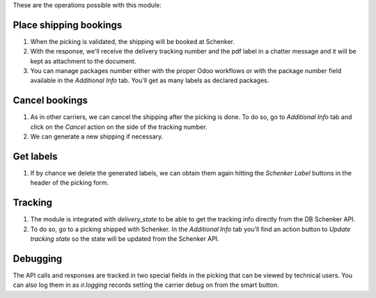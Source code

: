 These are the operations possible with this module:

Place shipping bookings
~~~~~~~~~~~~~~~~~~~~~~~

#. When the picking is validated, the shipping will be booked at Schenker.
#. With the response, we'll receive the delivery tracking number and the pdf label in a
   chatter message and it will be kept as attachment to the document.
#. You can manage packages number either with the proper Odoo workflows or with the
   package number field available in the *Additional Info* tab. You'll get as many
   labels as declared packages.

Cancel bookings
~~~~~~~~~~~~~~~

#. As in other carriers, we can cancel the shipping after the picking is done. To do
   so, go to *Additional Info* tab and click on the *Cancel* action on the side of the
   tracking number.
#. We can generate a new shipping if necessary.

Get labels
~~~~~~~~~~

#. If by chance we delete the generated labels, we can obtain them again hitting the
   *Schenker Label* buttons in the header of the picking form.

Tracking
~~~~~~~~

#. The module is integrated with `delivery_state` to be able to get the tracking info
   directly from the DB Schenker API.
#. To do so, go to a picking shipped with Schenker. In the *Additional Info* tab you'll
   find an action button to *Update tracking state* so the state will be updated from
   the Schenker API.

Debugging
~~~~~~~~~

The API calls and responses are tracked in two special fields in the picking that can
be viewed by technical users. You can also log them in as `ir.logging` records setting
the carrier debug on from the smart button.
